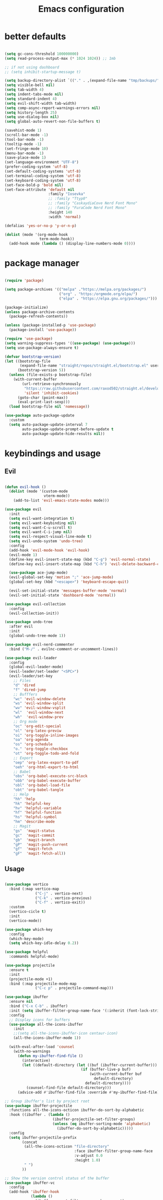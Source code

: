 #+TITLE:Emacs configuration

* better defaults
#+begin_src emacs-lisp :tangle ./init.el

  (setq gc-cons-threshold 100000000)
  (setq read-process-output-max (* 1024 1024)) ;; 1mb

  ;; if not using dashboard
  ;; (setq inhibit-startup-message t)

  (setq backup-directory-alist `(("." . ,(expand-file-name "tmp/backups/" user-emacs-directory))))
  (setq visible-bell nil)
  (setq tab-width 4)
  (setq indent-tabs-mode nil)
  (setq standard-indent 4)
  (setq evil-shift-width tab-width)
  (setq comp-async-report-warnings-errors nil)
  (setq history-length 25)
  (setq use-dialog-box nil)
  (setq global-auto-revert-non-file-buffers t)

  (savehist-mode 1)
  (scroll-bar-mode -1)
  (tool-bar-mode -1)
  (tooltip-mode -1)
  (set-fringe-mode 10)
  (menu-bar-mode -1)
  (save-place-mode 1)
  (set-language-environment "UTF-8")
  (prefer-coding-system 'utf-8)
  (set-default-coding-systems 'utf-8)
  (set-terminal-coding-system 'utf-8)
  (set-keyboard-coding-system 'utf-8)
  (set-face-bold-p 'bold nil)
  (set-face-attribute 'default nil
                      :family "Iosevka"
                      ;; :family "Ttyp0"
                      ;; :family "CaskaydiaCove Nerd Font Mono"
                      ;; :family "FuraCode Nerd Font Mono"
                      :height 140
                      :width 'normal)

  (defalias 'yes-or-no-p 'y-or-n-p)

  (dolist (mode '(org-mode-hook
                  term-mode-hook))
    (add-hook mode (lambda () (display-line-numbers-mode 0))))

#+end_src
* package manager
#+begin_src emacs-lisp :tangle ./init.el

  (require 'package)

  (setq package-archives '(("melpa" ."https://melpa.org/packages/")
                           ("org" . "https:/orgmode.org/elpa/")
                           ("elpa" . "https://elpa.gnu.org/packages/")))

  (package-initialize)
  (unless package-archive-contents
    (package-refresh-contents))

  (unless (package-installed-p 'use-package)
    (package-install 'use-package))

  (require 'use-package)
  (setq warning-suppress-types '((use-package) (use-package)))
  (setq use-package-always-ensure t)

  (defvar bootstrap-version)
  (let ((bootstrap-file
         (expand-file-name "straight/repos/straight.el/bootstrap.el" user-emacs-directory))
        (bootstrap-version 5))
    (unless (file-exists-p bootstrap-file)
      (with-current-buffer
          (url-retrieve-synchronously
           "https://raw.githubusercontent.com/raxod502/straight.el/develop/install.el"
           'silent 'inhibit-cookies)
        (goto-char (point-max))
        (eval-print-last-sexp)))
    (load bootstrap-file nil 'nomessage))

  (use-package auto-package-update
    :custom
    (setq auto-package-update-interval 7
          auto-package-update-prompt-before-update t
          auto-package-update-hide-results nil))

#+END_SRC
* keybindings and usage
** Evil
#+begin_src emacs-lisp :tangle ./init.el

  (defun evil-hook ()
    (dolist (mode '(custom-mode
                    vterm-mode))
      (add-to-list 'evil-emacs-state-modes mode)))

  (use-package evil
    :init
    (setq evil-want-integration t)
    (setq evil-want-keybinding nil)
    (setq evil-want-C-u-scroll t)
    (setq evil-want-C-i-jump nil)
    (setq evil-respect-visual-line-mode t)
    (setq evil-undo-system 'undo-tree)
    :config
    (add-hook 'evil-mode-hook 'evil-hook)
    (evil-mode 1)
    (define-key evil-insert-state-map (kbd "C-g") 'evil-normal-state)
    (define-key evil-insert-state-map (kbd "C-h") 'evil-delete-backward-char-and-join)

    (use-package ace-jump-mode)
    (evil-global-set-key 'motion ";" 'ace-jump-mode)
    (global-set-key (kbd "<escape>") 'keyboard-escape-quit)

    (evil-set-initial-state 'messages-buffer-mode 'normal)
    (evil-set-initial-state 'dashboard-mode 'normal))

  (use-package evil-collection
    :config
    (evil-collection-init))

  (use-package undo-tree
    :after evil
    :init
    (global-undo-tree-mode 1))

  (use-package evil-nerd-commenter
    :bind ("M-/" . evilnc-comment-or-uncomment-lines))

  (use-package evil-leader
    :config
    (global-evil-leader-mode)
    (evil-leader/set-leader "<SPC>")
    (evil-leader/set-key
      ;; Files
      "d" 'dired
      "f" 'dired-jump
      ;; Bufffers
      "wc" 'evil-window-delete
      "ws" 'evil-window-split
      "wv" 'evil-window-vsplit
      "wl"  'evil-window-next
      "wh"  'evil-window-prev
      ;; Org mode
      "oc" 'org-edit-special
      "ol" 'org-latex-previw
      "oi" 'org-toggle-inline-images
      "oa" 'org-agenda
      "os" 'org-schedule
      "o." 'org-toggle-checkbox
      "ot" 'org-toggle-todo-and-fold
      ;; Export
      "oep" 'org-latex-export-to-pdf
      "oeh" 'org-html-export-to-html
      ;; Babel
      "obs" 'org-babel-execute-src-block
      "obb" 'org-babel-execute-buffer
      "obl" 'org-babel-load-file
      "obt" 'org-babel-tangle
      ;; Help
      "hh" 'help
      "hk" 'helpful-key
      "hv" 'helpful-variable
      "hf" 'helpful-function
      "hs" 'helpful-symbol
      "hm" 'describe-mode
      ;; Magit
      "gs"  'magit-status
      "gc"  'magit-commit
      "gb"  'magit-branch
      "gP"  'magit-push-current
      "gf"  'magit-fetch
      "gF"  'magit-fetch-all))

#+end_src
** Usage
#+begin_src emacs-lisp :tangle ./init.el

  (use-package vertico
    :bind (:map vertico-map
                ("C-j" . vertico-next)
                ("C-k" . vertico-previous)
                ("C-f" . vertico-exit))
    :custom
    (vertico-cicle t)
    :init
    (vertico-mode))

  (use-package which-key
    :config
    (which-key-mode)
    (setq which-key-idle-delay 0.2))

  (use-package helpful
    :commands helpful-mode)

  (use-package projectile
    :ensure t
    :init
    (projectile-mode +1)
    :bind (:map projectile-mode-map
                ("C-c p" . projectile-command-map)))

  (use-package ibuffer
    :ensure nil
    :bind ("C-x C-b" . ibuffer)
    :init (setq ibuffer-filter-group-name-face '(:inherit (font-lock-string-face bold)))
    :config
    ;; Display icons for buffers
    (use-package all-the-icons-ibuffer
      :init
      ;;(setq all-the-icons-ibuffer-icon centaur-icon)
      (all-the-icons-ibuffer-mode 1))

    (with-eval-after-load 'counsel
      (with-no-warnings
        (defun my-ibuffer-find-file ()
          (interactive)
          (let ((default-directory (let ((buf (ibuffer-current-buffer)))
                                     (if (buffer-live-p buf)
                                         (with-current-buffer buf
                                           default-directory)
                                       default-directory))))
            (counsel-find-file default-directory)))
        (advice-add #'ibuffer-find-file :override #'my-ibuffer-find-file))))

  ;; Group ibuffer's list by project root
  (use-package ibuffer-projectile
    :functions all-the-icons-octicon ibuffer-do-sort-by-alphabetic
    :hook ((ibuffer . (lambda ()
                        (ibuffer-projectile-set-filter-groups)
                        (unless (eq ibuffer-sorting-mode 'alphabetic)
                          (ibuffer-do-sort-by-alphabetic)))))
    :config
    (setq ibuffer-projectile-prefix
          (concat
           (all-the-icons-octicon "file-directory"
                                  :face ibuffer-filter-group-name-face
                                  :v-adjust 0.0
                                  :height 1.0)
           " ")
          ))

  ;; Show the version control status of the buffer
  (use-package ibuffer-vc
    :config
    (add-hook 'ibuffer-hook
              (lambda ()
                (ibuffer-vc-set-filter-groups-by-vc-root)
                (unless (eq ibuffer-sorting-mode 'alphabetic)
                  (ibuffer-do-sort-by-alphabetic)))))

  (use-package consult
    :bind (("C-s" . consult-line)
           ("C-x b" . consult-buffer)                ;; orig. switch-to-buffer
           ("C-x 4 b" . consult-buffer-other-window) ;; orig. switch-to-buffer-other-window
           ("C-x 5 b" . consult-buffer-other-frame)  ;; orig. switch-to-buffer-other-frame
           ("M-g e" . consult-compile-error)
           ("M-g f" . consult-flycheck)               ;; Alternative: consult-flycheck
           ("M-s G" . consult-git-grep)
           ("M-s r" . consult-ripgrep))

    :hook (completion-list-mode . consult-preview-at-point-mode)

    :init
    (setq register-preview-delay 0
          register-preview-function #'consult-register-format)
    (advice-add #'register-preview :override #'consult-register-window)
    (advice-add #'completing-read-multiple :override #'consult-completing-read-multiple)

    :config
    (consult-customize
     consult-theme
     :preview-key '(:debounce 0.2 any)
     consult-ripgrep consult-git-grep consult-grep)

    (setq consult-narrow-key "<")) ;; (kbd "C-+")

  (use-package embark
    :straight t
    :bind
    (("C-." . embark-act)
     ("M-." . embark-dwim)
     ("C-h B" . embark-bindings))
    :init
    (setq prefix-help-command #'embark-prefix-help-command))

  (use-package embark-consult
    :hook
    (embark-collect-mode . consult-preview-at-point-mode))

  (use-package marginalia
    :custom
    (marginalia-annotators
     '(marginalia-annotators-heavy marginalia-annotators-light nil))
    :init
    (marginalia-mode))

  (use-package orderless
    :custom (completion-styles '(orderless)))

#+end_src
** Term
#+begin_src emacs-lisp :tangle ./init.el

  (use-package vterm
    :custom (setq explicit-shell-file-name "zsh"
                  term-prompt-regexp "^[^#$%>\n]*[#$%>] *")
    :bind (("C-c e" . vterm)))

  (use-package vterm-toggle
    :bind (("C-M-'" . vterm-toggle)))

  (setq eshell-prompt-regexp "^[^αλ\n]*[αλ] ")
  (setq eshell-prompt-function
        (lambda nil
          (concat
           (if (string= (eshell/pwd) (getenv "HOME"))
               (propertize "~" 'face `(:foreground "#99CCFF"))
             (replace-regexp-in-string
              (getenv "HOME")
              (propertize "~" 'face `(:foreground "#99CCFF"))
              (propertize (eshell/pwd) 'face `(:foreground "#99CCFF"))))
           (if (= (user-uid) 0)
               (propertize " α " 'face `(:foreground "#FF6666"))
             (propertize " λ " 'face `(:foreground "#A6E22E"))))))

  (setq eshell-highlight-prompt nil)

  (defalias 'open 'find-file-other-window)
  (defalias 'clean 'eshell/clear-scrollback)

  (global-set-key (kbd "C-c s") 'async-shell-command)

#+end_src
** Gnus
#+begin_src emacs-lisp :tangle ./init.el

  (use-package gnus)

  (setq user-mail-address "bequintao@gmail.com"
        user-full-name "Basques")

  (add-to-list 'gnus-secondary-select-methods '(nnimap "gmail"
                                                       (nnimap-address "imap.gmail.com")  ; it could also be imap.googlemail.com if that's your server.
                                                       (nnimap-server-port "imaps")
                                                       (nnimap-stream ssl)
                                                       (nnmail-expiry-target "nnimap+gmail:[Gmail]/Trash")  ; Move expired messages to Gmail's trash.
                                                       (nnmail-expiry-wait immediate))) ; Mails marked as expired can be processed immediately.

  (setq smtpmail-smtp-server "smtp.gmail.com"
        smtpmail-smtp-service 587
        gnus-ignored-newsgroups "^to\\.\\|^[0-9. ]+\\( \\|$\\)\\|^[\"]\"[#'()]")

  (use-package elfeed)
  (use-package elfeed-org
    :config
    (elfeed-org)
    (setq rmh-elfeed-org-files "~/.config/emacs/elfeed.org")
    )

  (use-package elfeed-goodies
    :config
    (setq elfeed-goodies/entry-pane-position 'bottom)
    (elfeed-goodies/setup))
#+end_src
** recentf
#+begin_src emacs-lisp :tangle ./init.el
  (setq recentf-max-saved-items 50)

  (defun ido-recentf-open ()
    "Use `ido-completing-read' to \\[find-file] a recent file"
    (interactive)
    (if (find-file (ido-completing-read "Find recent file: " recentf-list))
        (message "Opening file...")
      (message "Aborting")))

  (use-package recentf
    :custom
    (recentf-save-file   (expand-file-name "recentf" init-dir) )
    (recentf-max-saved-items 200)
    (recentf-exclude '(".gz" ".xz" ".zip" "/elpa/" "/ssh:" "/sudo:"))
    :config
    (recentf-mode 1)
    :bind (("\C-x\ \C-r"  . counsel-recentf)))
#+end_src
** Grammar check
#+begin_src emacs-lisp :tangle ./init.el
  (use-package langtool
    ;; :config (setq langtool-language-tool-server-jar (concat user-emacs-directory "/LanguageTool-4.8/languagetool-server.jar"))
    :bind (("\C-x4w" . langtool-check)
           ("\C-x4W" . langtool-check-done)
           ("\C-x4l" . langtool-switch-default-language)
           ("\C-x44" . langtool-show-message-at-point)
           ("\C-x4c" . langtool-correct-buffer)))

  (dolist (hook '(text-mode-hook))
    (add-hook hook (lambda ()
                     (flyspell-mode 1)
                     (visual-line-mode 1)
                     )))
#+end_src
** Files
*** dired
#+begin_src emacs-lisp :tangle ./init.el

  (use-package dired
    :ensure nil
    :commands (dired dired-jump)
    :bind (("C-x C-j" . dired-jump))
    :custom ((dired-listing-switches "-agho --group-directories-first")
             (setq dired-omit-files "^\\.[^.].*")))

  (use-package all-the-icons-dired
    :hook (dired-mode . all-the-icons-dired-mode))

  (use-package dired-git)

  (use-package dired-sidebar
    :bind (("C-c t" . dired-sidebar-toggle-sidebar)))

  (use-package dired-hide-dotfiles
    :hook (dired-mode . dired-hide-dotfiles-mode)
    :config
    (evil-collection-define-key 'normal 'dired-mode-map
      "H" 'dired-hide-dotfiles-mode))

  (use-package dirvish)

#+end_src
*** treemacs
#+begin_src emacs-lisp :tangle ./init.el

  (use-package treemacs
    ;; :bind (("C-c t" . treemacs)))
    )

  (use-package treemacs-evil
    :after (treemacs evil))

  (use-package treemacs-all-the-icons
    :after (treemacs))

  (use-package treemacs-all-the-icons
    :after treemacs
    :init
    (require 'treemacs-all-the-icons)
    (treemacs-load-theme 'all-the-icons))

  (use-package treemacs-magit
    :after (treemacs magit))

#+end_src
*** Git
#+begin_src emacs-lisp :tangle ./init.el

  (use-package magit
    :bind ("C-M-;" . magit-status)
    :commands (magit-status magit-get-current-branch)
    :custom
    (magit-display-buffer-function #'magit-display-buffer-same-window-except-diff-v1))

  (use-package magit-gitflow
    :config
    (add-hook 'magit-mode-hook 'turn-on-magit-gitflow))

  ;; (load <path/to/repo>/toodoo)

#+end_src
** misc
#+begin_src emacs-lisp :tangle ./init.el

  (use-package no-littering)

  (use-package async
    :ensure t
    :init (dired-async-mode 1))

  (setq auto-save-file-name-transforms
        `((".*" ,(no-littering-expand-var-file-name "auto-save/") t)))

  (use-package crux
    :bind (("C-c D" . crux-delete-file-and-buffer)))

  (use-package bug-hunter)

  (use-package olivetti
    :bind ("C-c o" . olivetti-mode))

#+end_src
** browser
#+begin_src emacs-lisp :tangle ./init.el

  ;; (use-package quelpa-use-package)
  ;; ;; Don't forget to run M-x eaf-install-dependencies
  ;; (use-package eaf
  ;;   :demand t
  ;;   :quelpa (eaf :fetcher github
  ;;               :repo  "manateelazycat/emacs-application-framework"
  ;;               :files ("*"))
  ;;   :load-path "~/.emacs.d/site-lisp/emacs-application-framework" ; Set to "/usr/share/emacs/site-lisp/eaf" if installed from AUR
  ;;   :init
  ;;   (use-package epc      :defer t :ensure t)
  ;;   (use-package ctable   :defer t :ensure t)
  ;;   (use-package deferred :defer t :ensure t)
  ;;   (use-package s        :defer t :ensure t)
  ;;   (setq browse-url-browser-function 'eaf-open-browser))

#+end_src
* look
** Dashboard
#+begin_src emacs-lisp :tangle ./init.el

  (use-package dashboard
    :preface
    (defun create-scratch-buffer ()
      "Create a scratch buffer"
      (interactive)
      (switch-to-buffer (get-buffer-create "*scratch*"))
      (lisp-interaction-mode))

    (defun config-visit()
      (interactive)
      (find-file "~/.config/emacs/emacs.org"))
    (global-set-key (kbd "C-c e") 'config-visit)

    (defun reload-config()
      (interactive)
      (org-babel-load-file "~/.config/emacs/emacs.org")
      (load-file "~/.config/emacs/init.el"))
    (global-set-key (kbd "C-c r") 'reload-config)

    :config (dashboard-setup-startup-hook))

  (setq dashboard-startup-banner "./etc/nix.txt")
  (setq dashboard-center-content t)
  (setq dashboard-set-navigator t)
  (setq dashboard-show-shortcuts t)
  (setq dashboard-items '((recents  . 5)
                          (bookmarks . 5)
                          (agenda . 10)))
  (setq dashboard-set-file-icons t)
  (setq dashboard-set-navigator t)
  (setq dashboard-navigator-buttons
        `(;; line1
          ((,nil
            "agenda"
            "opens org-agenda"
            (lambda (&rest _) (org-agenda))
            'default)
           (nil
            "open the emacs.org"
            "Opens the config file"
            (lambda (&rest _) (config-visit))
            'default)
           (nil
            "new scratch buffer"
            "Opens a scratch buffer"
            (lambda (&rest _) (create-scratch-buffer))
            'default)
           )))

  (setq initial-buffer-choice (lambda () (get-buffer "*dashboard*")))

  (use-package page-break-lines
    :requires dashboard)

#+end_src
** ui
#+begin_src emacs-lisp :tangle ./init.el

  (use-package all-the-icons)

  (use-package rainbow-delimiters
    :hook (prog-mode . rainbow-delimiters-mode))

  (use-package smartparens
    :hook (prog-mode . smartparens-mode))

  (use-package highlight-indent-guides
    ;; :custom (setq highlight-indent-guides-method 'bitmap)
    :hook (prog-mode . highlight-indent-guides-mode))

  (use-package hl-todo
    :diminish hl-todo
    :config
    (setq hl-todo-highlight-punctuation ":"
          hl-todo-keyword-faces
          `(("TODO"       warning bold)
            ("FIXME"      error bold)
            ("HACK"       font-lock-constant-face bold)
            ("REVIEW"     font-lock-keyword-face bold)
            ("NOTE"       success bold)
            ("DEPRECATED" font-lock-doc-face bold)))
    (add-hook 'prog-mode-hook #'hl-todo-mode))

  (setq highlight-indent-guides-method 'bitmap)

#+end_src
** modeline
#+begin_src emacs-lisp :tangle ./init.el

  (setq display-time-format "%H:%M"
        display-time-default-load-average nil)

  (use-package mood-line
    :init (mood-line-mode)(display-time-mode)(display-battery-mode))

#+end_src
** Colorscheme
#+begin_src emacs-lisp :tangle ./init.el

  (use-package doom-themes :defer t)
  (use-package spacemacs-theme :defer t)
  (use-package nano-theme :defer t)

  (consult-theme 'doom-solarized-dark-high-contrast)

  (defun toggle-theme ()
    (interactive)
    (if (eq (car custom-enabled-themes) 'doom-solarized-dark-high-contrast)
        (consult-theme 'doom-solarized-light)
      (consult-theme 'doom-solarized-dark-high-contrast)))
  (global-set-key [f5] 'toggle-theme)

#+end_src
* org
** general org
#+begin_src emacs-lisp :tangle ./init.el

  (defun org-mode-setup ()
    (org-indent-mode)
    (auto-fill-mode 0)
    (visual-line-mode 1)
    (setq org-hide-emphasis-markers t)
    (setq truncate-lines t)
    (setq evil-auto-indent nil)
    (setq left-margin-width 2)
    (setq right-margin-width 2)
    (set-window-margins (selected-window) 1 1)
    (diminish org-indent-mode))

  (defun org-toggle-todo-and-fold ()
    (interactive)
    (save-excursion
      (org-back-to-heading t) ;; Make sure command works even if point is
      ;; below target heading
      (cond ((looking-at "\*+ TODO")
             (org-todo "DONE")
             (hide-subtree))
            ((looking-at "\*+ DONE")
             (org-todo "TODO")
             (hide-subtree))
            (t (message "Can only toggle between TODO and DONE.")))))

  ;; (define-key org-mode-map (kbd "C-c C-d") 'org-toggle-todo-and-fold)

  (use-package org
    :hook (org-mode . org-mode-setup))

  (setq org-ellipsis " ▾"
        org-hide-emphasis-markers t
        org-special-ctrl-a/e t
        org-special-ctrl-k t
        org-src-fontify-natively t
        org-fontify-whole-heading-line t
        org-fontify-quote-and-verse-blocks t
        org-src-tab-acts-natively t
        org-edit-src-content-indentation 2
        org-hide-block-startup nil
        org-src-preserve-indentation nil
        org-startup-folded 'content
        org-cycle-separator-lines 2
        org-agenda-files '("~/Docs/org/org-agenda.org")
        org-directory  "~/Docs/org/"
        org-todo-keywords '((sequence "TODO" "|" "DONE")))

  (use-package org-super-agenda
    :commands (org-super-agenda-mode))

  (defun my-org-archive-done-tasks ()
    (interactive)
    (org-map-entries 'org-archive-subtree "/DONE" 'file)
    (org-map-entries 'org-archive-subtree "/CANCELLED" 'file))

#+end_src
** org babel
#+begin_src emacs-lisp :tangle ./init.el

  (require 'org-tempo)

  (add-to-list 'org-structure-template-alist '("sh" . "src sh"))
  (add-to-list 'org-structure-template-alist '("scm" . "src scheme"))
  (add-to-list 'org-structure-template-alist '("py" . "src python"))
  (add-to-list 'org-structure-template-alist '("tex" . "src latex"))
  (add-to-list 'org-structure-template-alist '("go" . "src go"))
  (add-to-list 'org-structure-template-alist '("el" . "src emacs-lisp"))

  (setq org-confirm-babel-evaluate nil)

  (org-babel-do-load-languages
   'org-babel-load-languages
   '((emacs-lisp .t)
     (python . t)
     (scheme . t)
     (plantuml . t)
     (latex . t)
     (shell . t)))

#+end_src
** org pomodoro
#+begin_src emacs-lisp :tangle ./init.el

  (use-package org-pomodoro
    :bind (("C-c p s" . org-timer-set-timer)
           ("C-c p p" . org-timer-pause-or-continue)))

#+end_src
** org bullets
#+begin_src emacs-lisp :tangle ./init.el

  (use-package org-bullets
    :hook (org-mode . org-bullets-mode)
    :custom
    (org-bullets-bullet-list '("◉" "●" "○" "•" "●" "○" "•")))

  (let* ((base-font-color     (face-foreground 'default nil 'default))
         (headline           `(:inherit default :weight bold :foreground ,base-font-color)))

    (custom-theme-set-faces 'user
                            `(org-level-8 ((t (,@headline ))))
                            `(org-level-7 ((t (,@headline ))))
                            `(org-level-6 ((t (,@headline ))))
                            `(org-level-5 ((t (,@headline ))))
                            `(org-level-4 ((t (,@headline , :height 1.1))))
                            `(org-level-3 ((t (,@headline , :height 1.25))))
                            `(org-level-2 ((t (,@headline , :height 1.5))))
                            `(org-level-1 ((t (,@headline , :height 1.75))))
                            `(org-document-title ((t (,@headline , :height 1.5 :underline nil))))))


#+end_src
** org habits
#+begin_src emacs-lisp :tangle ./init.el

  (require 'org-habit)
  (add-to-list 'org-modules 'org-habit)
  (setq org-habit-graph-column 60)

#+end_src
** org journal
#+begin_src emacs-lisp :tangle ./init.el

  (use-package org-journal
    :config (setq org-journal-dir "~/Docs/org/journal/")
    :bind
    ("C-c j n" . org-journal-new-entry)
    :custom
    (org-journal-date-prefix "#+title: ")
    (org-journal-file-format "%Y-%m-%d.org")
    (org-journal-dir "~/stack/roam/")
    (org-journal-date-format "%A, %d %B %Y")
    (org-journal-enable-agenda-integration t)
    )

#+end_src
** org present
#+begin_src emacs-lisp :tangle ./init.el

  (defun org-start-presentation ()
    (interactive)
    (org-tree-slide-mode 1)
    (setq text-scale-mode-amount 3)
    (text-scale-mode 1))

  (defun org-end-presentation ()
    (interactive)
    (text-scale-mode 0)
    (org-tree-slide-mode 0))

  (use-package org-tree-slide
    :defer t
    :after org
    :commands org-tree-slide-mode
    :config
    (evil-define-key 'normal org-tree-slide-mode-map
      (kbd "q") 'org-end-presentation
      (kbd "C-j") 'org-tree-slide-move-next-tree
      (kbd "C-k") 'org-tree-slide-move-previous-tree)
    (setq org-tree-slide-slide-in-effect nil
          org-tree-slide-activate-message "Presentation started."
          org-tree-slide-deactivate-message "Presentation ended."
          org-tree-slide-header t))

#+end_src
** export org
#+begin_src emacs-lisp :tangle ./init.el

  (use-package org-ql)

  (use-package ox-reveal)

  (use-package pandoc)
  (use-package ox-pandoc)

  (use-package pdf-tools
    :config
    (pdf-tools-install)
    (define-pdf-cache-function pagelabels=)
    (setq pdf-view-resize-factor 1.1)
    (define-key pdf-view-mode-map (kbd "C-s") 'isearch-forward))


  (use-package org-noter
    :after org-noter-pdftools
    :config
    (require 'org-noter-pdftools)
    (setq org-noter-auto-save-last-location t))

#+end_src
** org capture
#+begin_src emacs-lisp :tangle ./init.el

  (setq org-default-notes-file (concat org-directory "/notes.org"))

  (setq org-capture-templates
        '(("t" "Todo" entry (file+headline "~/Docs/org/gtd.org" "Tasks")
           "* TODO %?\n  %i\n  %a")
          ("j" "Journal" entry (file+datetree "~/org/journal.org")
           "* %?\nEntered on %U\n  %i\n  %a")))

#+end_src
** org roam
#+begin_src emacs-lisp :tangle ./init.el

  (use-package org-roam
    :ensure t
    :custom
    (org-roam-directory "~/Docs/org/roam")
    :bind (("C-c n l" . org-roam-buffer-toggle)
           ("C-c n f" . org-roam-node-find)
           ("C-c n i" . org-roam-node-insert)
           ("C-c n d n" . org-roam-dailies-capture-today))
    :config (org-roam-setup))
  (setq org-roam-v2-ack t)
  (setq org-roam-dailies-directory "journal/")

#+end_src
** prettify
#+begin_src emacs-lisp :tangle ./init.el

  (defun org/prettify-set ()
    (interactive)
    (setq prettify-symbols-alist
          '(("#+begin_src" . "→")
            ("#+BEGIN_SRC" . "→")
            ("#+end_src" . "←")
            ("#+END_SRC" . "←")
            ("#+begin_example" . "")
            ("#+BEGIN_EXAMPLE" . "")
            ("#+end_example" . "")
            ("#+END_EXAMPLE" . "")
            ("#+results:" . "")
            ("#+RESULTS:" . ""))))
  (add-hook 'org-mode-hook 'org/prettify-set)

  (global-prettify-symbols-mode)

#+end_src
* coding
** lsp
#+begin_src emacs-lisp :tangle ./init.el

  (use-package lsp-mode
    :straight t
    :hook (typescript-mode js2-mode web-mode)
    :bind
    ("C-c l n" . lsp-ui-find-next-reference)
    ("C-c l p" . lsp-ui-find-prev-reference)
    ("C-c l s" . counsel-imenu)
    ("C-c l e" . lsp-ui-flycheck-list)
    ("C-c l S" . lsp-ui-sideline-mode))

  (use-package lsp-ui
    :straight t
    :hook (lsp-mode . lsp-ui-mode)
    :config
    (setq lsp-ui-sideline-enable t
          lsp-ui-doc-enable t
          lsp-ui-doc-delay 0.2
          lsp-ui-flycheck-enable t))

  ;;   (use-package eglot
  ;; :hook (LaTeX-mode-hook . eglot-ensure)
  ;; :config (setq eglot-autoreconnect t))

#+end_src
** debuging
#+begin_src emacs-lisp :tangle ./init.el

  (use-package dap-mode
    :straight t
    :custom (lsp-enable-dap-auto-configure nil)
    (dap-ui-mode 1)
    (dap-tooltip-mode 1)
    (dap-node-setup))

#+end_src
** languages
*** C
#+begin_src emacs-lisp :tangle ./init.el

  (use-package ccls
    :hook (lsp)
    :bind
    ("C-c c" . compile)
    :config

    (use-package irony
      :commands irony-mode
      :init (add-hooks '(((c++-mode c-mode objc-mode) . irony-mode))))

    (use-package c-eldoc
      :commands c-turn-on-eldoc-mode
      :init (add-hook 'c-mode-common-hook 'c-turn-on-eldoc-mode))

    (use-package irony-eldoc
      :commands irony-eldoc
      :init (add-hook 'irony-mode-hook 'irony-eldoc)))

#+end_src
*** Go
#+begin_src emacs-lisp :tangle ./init.el

  (use-package go-mode
    :hook (go-mode . lsp-deferred))

  (use-package go-snippets)

  (use-package flycheck-golangci-lint)

#+end_src
*** python
#+begin_src emacs-lisp :tangle ./init.el

  (use-package python-mode
    :ensure t
    :hook (python-mode . lsp-deferred)
    :custom
    (python-shell-interpreter "python3")
    (dap-python-executable "python3")
    (dap-python-debugger 'debugpy)
    :config
    (use-package dap-python))

  (use-package pyvenv
    :config
    (pyvenv-mode 1))

#+end_src
*** javascript
#+begin_src emacs-lisp :tangle ./init.el

  (use-package js2-mode
    :custom
    (add-to-list 'magic-mode-alist '("#!/usr/bin/env node" . js2-mode))

    (setq js2-mode-show-strict-warnings nil))

  (use-package apheleia
    :custom (apheleia-global-mode +1))

  (use-package typescript-mode
    :mode "\\.ts\\'"
    :hook (typescript-mode . lsp-deferred)
    :config
    (setq typescript-indent-level 2))

#+end_src
*** lisp
#+begin_src emacs-lisp :tangle ./init.el

  (use-package geiser-mit)

  (use-package lispy
    :hook ((emacs-lisp-mode scheme-mode) . lispy-mode))

  (use-package lispyville
    :hook (lispy-mode . lispyville-mode))

#+end_src
*** nix
#+begin_src emacs-lisp :tangle ./init.el

  (use-package nix-mode
    :mode "\\.nix\\'")

#+end_src
*** zig
#+begin_src emacs-lisp :tangle ./init.el

  (use-package zig-mode
    :custom (setq lsp-zig-zls-executable "/usr/bin/env= zls")
    :hook (zig-mode . lsp-deferred)
    :mode "\\.zig\\'"
    :config
    (add-to-list 'lsp-language-id-configuration '(zig-mode . "zig"))
    (lsp-register-client
     (make-lsp-client
      :new-connection (lsp-stdio-connection "<path to zls>")
      :major-modes '(zig-mode)
      :server-id 'zls)))

#+end_src
*** latex
#+begin_src emacs-lisp :tangle ./init.el

  (use-package auctex
    :hook
    (TeX-mode . TeX-PDF-mode)
    (TeX-mode . company-mode)
    :init
    (setq reftex-plug-into-AUCTeX t)
    (setq TeX-parse-self t)
    (setq-default TeX-master nil)

    (setq TeX-open-quote  "<<")
    (setq TeX-close-quote ">>")
    (setq TeX-electric-sub-and-superscript t)
    (setq font-latex-fontify-script nil)
    (setq TeX-show-compilation nil)

    (setq preview-scale-function 1.5)
    (setq preview-gs-options
          '("-q" "-dNOSAFER" "-dNOPAUSE" "-DNOPLATFONTS"
            "-dPrinted" "-dTextAlphaBits=4" "-dGraphicsAlphaBits=4"))

    (setq reftex-label-alist '(AMSTeX)))

  (use-package company-auctex
    :init
    (company-auctex-init))

  (use-package company-math
    :init
    (add-to-list 'company-backends 'company-math))

  (use-package company-reftex
    :init
    (add-to-list 'company-backends 'company-reftex-citations)
    (add-to-list 'company-backends 'company-reftex-labels))

#+end_src
*** rust
#+begin_src emacs-lisp :tangle ./init.el

  (use-package rustic
    :init
    (setq rustic-lsp-server 'rust-analyzer)
    (setq rustic-flycheck-setup-mode-line-p nil)
    :hook ((rustic-mode . (lambda ()
                            (lsp-ui-doc-mode)
                            (company-mode))))
    :bind (:map rustic-mode-map
                ("M-j" . lsp-ui-imenu)
                ("M-?" . lsp-find-references)
                ("C-c C-c l" . flycheck-list-errors)
                ("C-c C-c a" . lsp-execute-code-action)
                ("C-c C-c r" . lsp-rename)
                ("C-c C-c q" . lsp-workspace-restart)
                ("C-c C-c Q" . lsp-workspace-shutdown)
                ("C-c C-c s" . lsp-rust-analyzer-status))
    :config
    (setq rust-indent-method-chain t)
    (setq rustic-format-on-save t))

  (use-package flycheck-rust)

#+end_src
*** haskell
#+begin_src emacs-lisp :tangle ./init.el

  (use-package haskell-mode
    :hook (haskell-mode . lsp-deferred)
    :mode "\\.hs\\'"
    :config
    (use-package lsp-haskell)
    (require 'lsp)
    (require 'lsp-haskell)
    (add-hook 'haskell-mode-hook #'haskell-indentation-mode)
    (add-hook 'haskell-mode-hook #'yas-minor-mode)
    (add-hook 'haskell-mode-hook #'lsp)
    (setq haskell-stylish-on-save t))

#+end_src
** Indentation
#+begin_src emacs-lisp :tangle ./init.el

  (use-package aggressive-indent
    :hook ((emacs-lisp-mode
            inferior-emacs-lisp-mode
            scheme-mode
            ielm-mode
            python-mode
            lisp-mode
            inferior-lisp-mode
            isp-interaction-mode
            slime-repl-mode) . aggressive-indent-mode))

#+end_src
** Completion and syntax checking
#+begin_src emacs-lisp :tangle ./init.el
  (setq company-format-margin-function nil)
  (add-hook 'after-init-hook 'global-company-mode)

  (use-package flycheck
    :diminish
    :hook (after-init . global-flycheck-mode)
    :custom
    (flycheck-check-syntax-automatically '(save mode-enabled)))

  (use-package guess-language
    :config
    (setq guess-language-languages '(en pt))
    (setq guess-language-min-paragraph-length 10)
    :hook
    (text-mode . guess-language-mode))

  (add-hook 'text-mode-hook 'flycheck-mode)
  (add-hook 'org-mode-hook 'flycheck-mode)

  (use-package company
    :diminish
    :bind
    (:map company-active-map
          ("C-n". company-select-next)
          ("C-p". company-select-previous))
    :config
    (setq company-dabbrev-other-buffers t
          company-dabbrev-code-other-buffers t)
    :hook ((prog-mode . company-mode)
           (org-mode . company-mode)
           (company-mode . yas-minor-mode)))

  (use-package company-irony)

  (use-package company-box
    :hook (company-mode . company-box-mode))

  (use-package eldoc
    :custom (lsp-eldoc-render-all t))

  (use-package yasnippet
    :commands yas-minor-mode
    :config
    (yas/global-mode 1)
    (add-to-list 'yas-snippet-dirs (concat init-dir "snippets")))

  (setq gc-cons-threshold (* 50 1000 1000))
#+end_src

